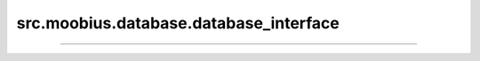 .. _src_moobius_database_database_interface:

src.moobius.database.database_interface
===================================



==================